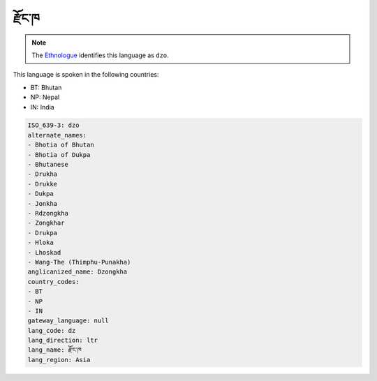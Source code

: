 .. _dz:

རྫོང་ཁ
==================

.. note:: The `Ethnologue <https://www.ethnologue.com/language/dzo>`_ identifies this language as ``dzo``.

This language is spoken in the following countries:

* BT: Bhutan
* NP: Nepal
* IN: India

.. code-block:: yaml

    ISO_639-3: dzo
    alternate_names:
    - Bhotia of Bhutan
    - Bhotia of Dukpa
    - Bhutanese
    - Drukha
    - Drukke
    - Dukpa
    - Jonkha
    - Rdzongkha
    - Zongkhar
    - Drukpa
    - Hloka
    - Lhoskad
    - Wang-The (Thimphu-Punakha)
    anglicanized_name: Dzongkha
    country_codes:
    - BT
    - NP
    - IN
    gateway_language: null
    lang_code: dz
    lang_direction: ltr
    lang_name: རྫོང་ཁ
    lang_region: Asia
    

